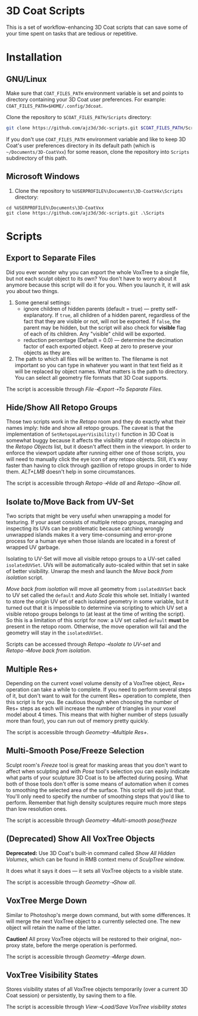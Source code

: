 #+STARTUP: indent

* 3D Coat Scripts
This is a set of workflow-enhancing 3D Coat scripts that can save some of your time spent on tasks that are tedious or repetitive.

* Installation
** GNU/Linux
Make sure that ~COAT_FILES_PATH~ environment variable is set and points to directory containing your 3D Coat user preferences. For example: ~COAT_FILES_PATH=$HOME/.config/3dcoat~.

Clone the repository to ~$COAT_FILES_PATH/Scripts~ directory:
#+BEGIN_SRC bash
git clone https://github.com/ajz3d/3dc-scripts.git $COAT_FILES_PATH/Scripts
#+END_SRC

If you don't use ~COAT_FILES_PATH~ environment variable and like to keep 3D Coat's user preferences directory in its default path (which is ~~/Documents/3D-CoatVxx~) for some reason, clone the repository into ~Scripts~ subdirectory of this path.

** Microsoft Windows
1. Clone the repository to ~%USERPROFILE%\Documents\3D-CoatV4x\Scripts~ directory:
#+BEGIN_SRC 
cd %USERPROFILE%\Documents\3D-CoatVxx
git clone https://github.com/ajz3d/3dc-scripts.git .\Scripts
#+END_SRC

* Scripts
** Export to Separate Files
Did you ever wonder why you can export the whole VoxTree to a single file, but not each sculpt object to its own? You don't have to worry about it anymore because this script will do it for you. When you launch it, it will ask you about two things.
1. Some general settings:
    - ignore children of hidden parents (default = true) --- pretty self-explanatory. If ~true~, all children of a hidden parent, regardless of the fact that they are visible or not, will not be exported. If ~false~, the parent may be hidden, but the script will also check for *visible* flag of each of its children. Any "visible" child will be exported.
    - reduction percentage (Default = 0.0) --- determine the decimation factor of each exported object. Keep at zero to preserve your objects as they are.
2. The path to which all files will be written to. The filename is not important so you can type in whatever you want in that text field as it will be replaced by object names. What matters is the path to directory. You can select all geometry file formats that 3D Coat supports.

The script is accessible through /File➝Export➝To Separate Files/.

** Hide/Show All Retopo Groups
Those two scripts work in the /Retopo/ room and they do exactly what their names imply: hide and show all retopo groups.
The caveat is that the implementation of ~SetRetopoLayerVisibility()~ function in 3D Coat is somewhat buggy because it affects the visibility state of retopo objects in the /Retopo Objects/ list, but it doesn't affect them in the viewport. In order to enforce the viewport update after running either one of those scripts, you will need to manually click the eye icon of any retopo objects. Still, it's way faster than having to click through gazillion of retopo groups in order to hide them. /ALT+LMB/ doesn't help in some circumstances.

The script is accessible through /Retopo➝Hide all/ and /Retopo➝Show all/.

** Isolate to/Move Back from UV-Set
Two scripts that might be very useful when unwrapping a model for texturing. If your asset consists of multiple retopo groups, managing and inspecting its UVs can be problematic because catching wrongly unwrapped islands makes it a very time-consuming and error-prone process for a human eye when those islands are located in a forest of wrapped UV garbage.

Isolating to UV-Set will move all visible retopo groups to a UV-set called ~isolatedUVSet~. UVs will be automatically auto-scaled within that set in sake of better visibility. Unwrap the mesh and launch the /Move back from isolation/ script.

/Move back from isolation/ will move all geometry from ~isolatedUVSet~ back to UV set called the ~default~ and /Auto Scale/ this whole set. Initially I wanted to store the origin UV set of each isolated geometry in some variable, but it turned out that it is impossible to determine via scripting to which UV set a visible retopo groups belongs to (at least at the time of writing the script). So this is a limitation of this script for now: a UV set called ~default~ *must* be present in the retopo room. Otherwise, the move operation will fail and the geometry will stay in the ~isolatedUVSet~.

Scripts can be accessed through /Retopo➝Isolate to UV-set/ and /Retopo➝Move back from isolation/.

** Multiple Res+
Depending on the current voxel volume density of a VoxTree object, /Res+/ operation can take a while to complete. If you need to perform several steps of it, but don't want to wait for the current Res+ operation to complete, then this script is for you. Be cautious though when choosing the number of Res+ steps as each will increase the number of triangles in your voxel model about 4 times. This means that with higher number of steps (usually more than four), you can run out of memory pretty quickly.

The script is accessible through /Geometry➝Multiple Res+/.

** Multi-Smooth Pose/Freeze Selection
Sculpt room's /Freeze/ tool is great for masking areas that you don't want to affect when sculpting and with /Pose/ tool's selection you can easily indicate what parts of your sculpture 3D Coat is to be affected during posing. What both of those tools don't offer is some means of automation when it comes to smoothing the selected area of the surface. This script will do just that. You'll only need to specify the number of smoothing steps that you'd like to perform. Remember that high density sculptures require much more steps than low resolution ones.

The script is accessible through /Geometry➝Multi-smooth pose/freeze/

** (Deprecated) Show All VoxTree Objects
*Deprecated:* Use 3D Coat's built-in command called /Show All Hidden Volumes/, which can be found in RMB context menu of /SculpTree/ window.

It does what it says it does --- it sets all VoxTree objects to a visible state.

The script is accessible through /Geometry➝Show all/.

** VoxTree Merge Down
Similar to Photoshop's merge down command, but with some differences. It will merge the next VoxTree object to a currently selected one. The new object will retain the name of the latter.

*Caution!* All proxy VoxTree objects will be restored to their original, non-proxy state, before the merge operation is performed.

The script is accessible through /Geometry➝Merge down/.

** VoxTree Visibility States
Stores visibility states of all VoxTree objects temporarily (over a current 3D Coat session) or persistently, by saving them to a file.

The script is accessible through /View➝Load/Save VoxTree visibility states/
